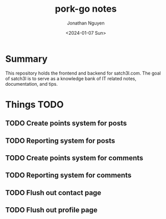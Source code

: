 #+author: Jonathan Nguyen
#+title: pork-go notes
#+date: <2024-01-07 Sun>

* Summary
This repository holds the frontend and backend for satch3l.com. The goal of satch3l
is to serve as a knowledge bank of IT related notes, documentation, and tips.
* Things TODO
** TODO Create points system for posts
** TODO Reporting system for posts
** TODO Create points system for comments
** TODO Reporting system for comments
** TODO Flush out contact page
** TODO Flush out profile page
